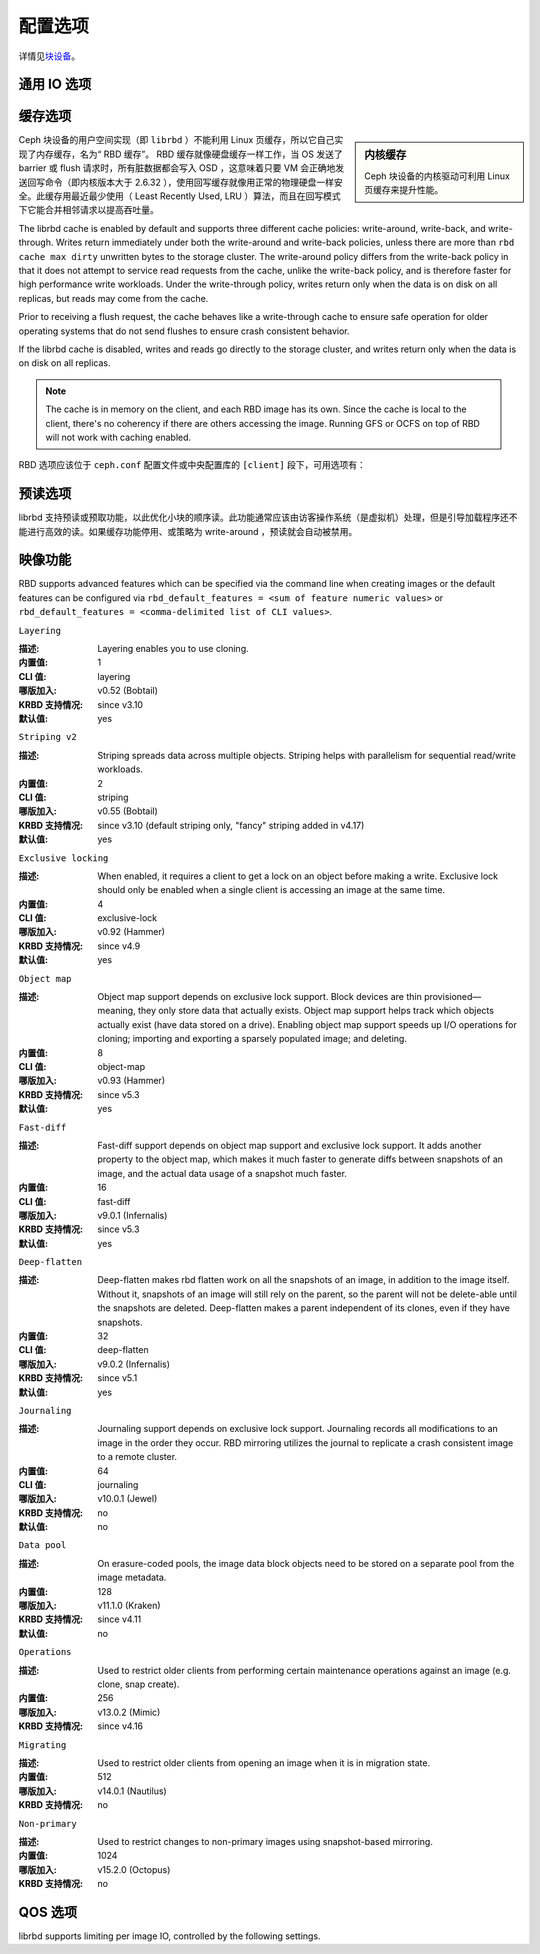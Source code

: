 ==========
 配置选项
==========
.. Config Settings

详情见\ `块设备`_\ 。

通用 IO 选项
============
.. Generic IO Settings

.. confval:: rbd_compression_hint
.. confval:: rbd_read_from_replica_policy
.. confval:: rbd_default_order

缓存选项
========
.. Cache Settings

.. sidebar:: 内核缓存

	Ceph 块设备的内核驱动可利用 Linux 页缓存来提升性能。

Ceph 块设备的用户空间实现（即 ``librbd`` ）不能利用 Linux
页缓存，所以它自己实现了内存缓存，名为“ RBD 缓存”。 RBD 缓存\
就像硬盘缓存一样工作，当 OS 发送了 barrier 或 flush 请求时，\
所有脏数据都会写入 OSD ，这意味着只要 VM 会正确地发送回写命令\
（即内核版本大于 2.6.32 ），使用回写缓存就像用正常的物理硬盘\
一样安全。此缓存用最近最少使用（ Least Recently Used, LRU ）\
算法，而且在回写模式下它能合并相邻请求以提高吞吐量。

The librbd cache is enabled by default and supports three different cache
policies: write-around, write-back, and write-through. Writes return
immediately under both the write-around and write-back policies, unless there
are more than ``rbd cache max dirty`` unwritten bytes to the storage cluster.
The write-around policy differs from the write-back policy in that it does
not attempt to service read requests from the cache, unlike the write-back
policy, and is therefore faster for high performance write workloads. Under the
write-through policy, writes return only when the data is on disk on all
replicas, but reads may come from the cache.

Prior to receiving a flush request, the cache behaves like a write-through cache
to ensure safe operation for older operating systems that do not send flushes to
ensure crash consistent behavior.

If the librbd cache is disabled, writes and
reads go directly to the storage cluster, and writes return only when the data
is on disk on all replicas.

.. note::
   The cache is in memory on the client, and each RBD image has
   its own.  Since the cache is local to the client, there's no coherency
   if there are others accessing the image. Running GFS or OCFS on top of
   RBD will not work with caching enabled.

RBD 选项应该位于 ``ceph.conf`` 配置文件或\
中央配置库的 ``[client]`` 段下，\
可用选项有：

.. confval:: rbd_cache
.. confval:: rbd_cache_policy
.. confval:: rbd_cache_writethrough_until_flush
.. confval:: rbd_cache_size
.. confval:: rbd_cache_max_dirty
.. confval:: rbd_cache_target_dirty
.. confval:: rbd_cache_max_dirty_age

.. _块设备: ../../rbd


预读选项
========
.. Read-ahead Settings

librbd 支持预读或预取功能，以此优化小块的顺序读。此功能通常\
应该由访客操作系统（是虚拟机）处理，但是引导加载程序还不能进行\
高效的读。如果缓存功能停用、或策略为 write-around ，预读就会\
自动被禁用。

.. confval:: rbd_readahead_trigger_requests
.. confval:: rbd_readahead_max_bytes
.. confval:: rbd_readahead_disable_after_bytes


映像功能
========
.. Image Features

RBD supports advanced features which can be specified via the command line when
creating images or the default features can be configured via
``rbd_default_features = <sum of feature numeric values>`` or
``rbd_default_features = <comma-delimited list of CLI values>``.


``Layering``

:描述: Layering enables you to use cloning.
:内置值: 1
:CLI 值: layering
:哪版加入: v0.52 (Bobtail)
:KRBD 支持情况: since v3.10
:默认值: yes


``Striping v2``

:描述: Striping spreads data across multiple objects. Striping helps with parallelism for sequential read/write workloads.
:内置值: 2
:CLI 值: striping
:哪版加入: v0.55 (Bobtail)
:KRBD 支持情况: since v3.10 (default striping only, "fancy" striping added in v4.17)
:默认值: yes


``Exclusive locking``

:描述: When enabled, it requires a client to get a lock on an object before making a write. Exclusive lock should only be enabled when a single client is accessing an image at the same time. 
:内置值: 4
:CLI 值: exclusive-lock
:哪版加入: v0.92 (Hammer)
:KRBD 支持情况: since v4.9
:默认值: yes


``Object map``

:描述: Object map support depends on exclusive lock support. Block devices are thin provisioned—meaning, they only store data that actually exists. Object map support helps track which objects actually exist (have data stored on a drive). Enabling object map support speeds up I/O operations for cloning; importing and exporting a sparsely populated image; and deleting.
:内置值: 8
:CLI 值: object-map
:哪版加入: v0.93 (Hammer)
:KRBD 支持情况: since v5.3
:默认值: yes


``Fast-diff``

:描述: Fast-diff support depends on object map support and exclusive lock support. It adds another property to the object map, which makes it much faster to generate diffs between snapshots of an image, and the actual data usage of a snapshot much faster.
:内置值: 16
:CLI 值: fast-diff
:哪版加入: v9.0.1 (Infernalis)
:KRBD 支持情况: since v5.3
:默认值: yes


``Deep-flatten``

:描述: Deep-flatten makes rbd flatten work on all the snapshots of an image, in addition to the image itself. Without it, snapshots of an image will still rely on the parent, so the parent will not be delete-able until the snapshots are deleted. Deep-flatten makes a parent independent of its clones, even if they have snapshots.
:内置值: 32
:CLI 值: deep-flatten
:哪版加入: v9.0.2 (Infernalis)
:KRBD 支持情况: since v5.1
:默认值: yes


``Journaling``

:描述: Journaling support depends on exclusive lock support. Journaling records all modifications to an image in the order they occur. RBD mirroring utilizes the journal to replicate a crash consistent image to a remote cluster.
:内置值: 64
:CLI 值: journaling
:哪版加入: v10.0.1 (Jewel)
:KRBD 支持情况: no
:默认值: no


``Data pool``

:描述: On erasure-coded pools, the image data block objects need to be stored on a separate pool from the image metadata.
:内置值: 128
:哪版加入: v11.1.0 (Kraken)
:KRBD 支持情况: since v4.11
:默认值: no


``Operations``

:描述: Used to restrict older clients from performing certain maintenance operations against an image (e.g. clone, snap create).
:内置值: 256
:哪版加入: v13.0.2 (Mimic)
:KRBD 支持情况: since v4.16


``Migrating``

:描述: Used to restrict older clients from opening an image when it is in migration state.
:内置值: 512
:哪版加入: v14.0.1 (Nautilus)
:KRBD 支持情况: no


``Non-primary``

:描述: Used to restrict changes to non-primary images using snapshot-based mirroring.
:内置值: 1024
:哪版加入: v15.2.0 (Octopus)
:KRBD 支持情况: no


QOS 选项
========
.. QOS Settings

librbd supports limiting per image IO, controlled by the following
settings.

.. confval:: rbd_qos_iops_limit
.. confval:: rbd_qos_bps_limit
.. confval:: rbd_qos_read_iops_limit
.. confval:: rbd_qos_write_iops_limit
.. confval:: rbd_qos_read_bps_limit
.. confval:: rbd_qos_write_bps_limit
.. confval:: rbd_qos_iops_burst
.. confval:: rbd_qos_bps_burst
.. confval:: rbd_qos_read_iops_burst
.. confval:: rbd_qos_write_iops_burst
.. confval:: rbd_qos_read_bps_burst
.. confval:: rbd_qos_write_bps_burst
.. confval:: rbd_qos_iops_burst_seconds
.. confval:: rbd_qos_bps_burst_seconds
.. confval:: rbd_qos_read_iops_burst_seconds
.. confval:: rbd_qos_write_iops_burst_seconds
.. confval:: rbd_qos_read_bps_burst_seconds
.. confval:: rbd_qos_write_bps_burst_seconds
.. confval:: rbd_qos_schedule_tick_min
